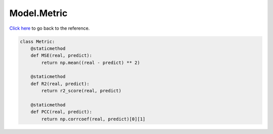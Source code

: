Model.Metric
===========================

`Click here </document/Model/Metric.html>`_ to go back to the reference.


.. code-block:: python

    class Metric:
        @staticmethod
        def MSE(real, predict):
            return np.mean((real - predict) ** 2)

        @staticmethod
        def R2(real, predict):
            return r2_score(real, predict)

        @staticmethod
        def PCC(real, predict):
            return np.corrcoef(real, predict)[0][1]
